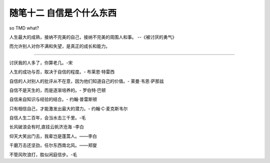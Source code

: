 ﻿随笔十二 自信是个什么东西
======================

so TMD what?

人生最大的成熟，接纳不完美的自己，接纳不完美的周围人和事。 --《被讨厌的勇气》

而允许别人对你不满和失望，是真正的成长和能力。

-----------------------------------------------------------------------------------------------------

讨厌我的人多了，你算老几。-宋

人生的成功与否，取决于自信的程度。- 布莱恩·特雷西

自信的人对别人的批评从不在意，因为他们知道自己的价值。- 莱曼·韦恩·萨那兹

自信不是天生的，而是逐渐培养的。- 罗伯特·巴顿

自信来自知识与经验的结合。- 约翰·普雷斯顿

只有相信自己，才能激发出最大的潜力。- 约翰·C·麦克斯韦尔

自信人生二百年，会当水击三千里。-毛

长风破浪会有时,直挂云帆济沧海 -李白

仰天大笑出门去，我辈岂是蓬蒿人。——李白

千磨万击还坚劲，任尔东西南北风。——郑燮

不管风吹浪打，胜似闲庭信步。-毛



